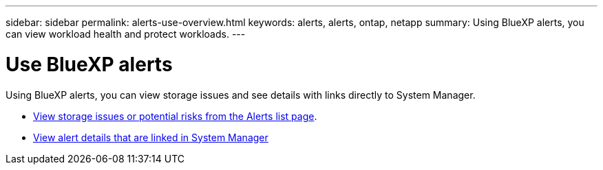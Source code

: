 ---
sidebar: sidebar
permalink: alerts-use-overview.html
keywords: alerts, alerts, ontap, netapp
summary: Using BlueXP alerts, you can view workload health and protect workloads.
---

= Use BlueXP alerts 
:hardbreaks:
:icons: font
:imagesdir: ./media/

[.lead]
Using BlueXP alerts, you can view storage issues and see details with links directly to System Manager.


* link:alerts-use-dashboard.html[View storage issues or potential risks from the Alerts list page].
* link:alerts-use-alerts.html[View alert details that are linked in System Manager]

